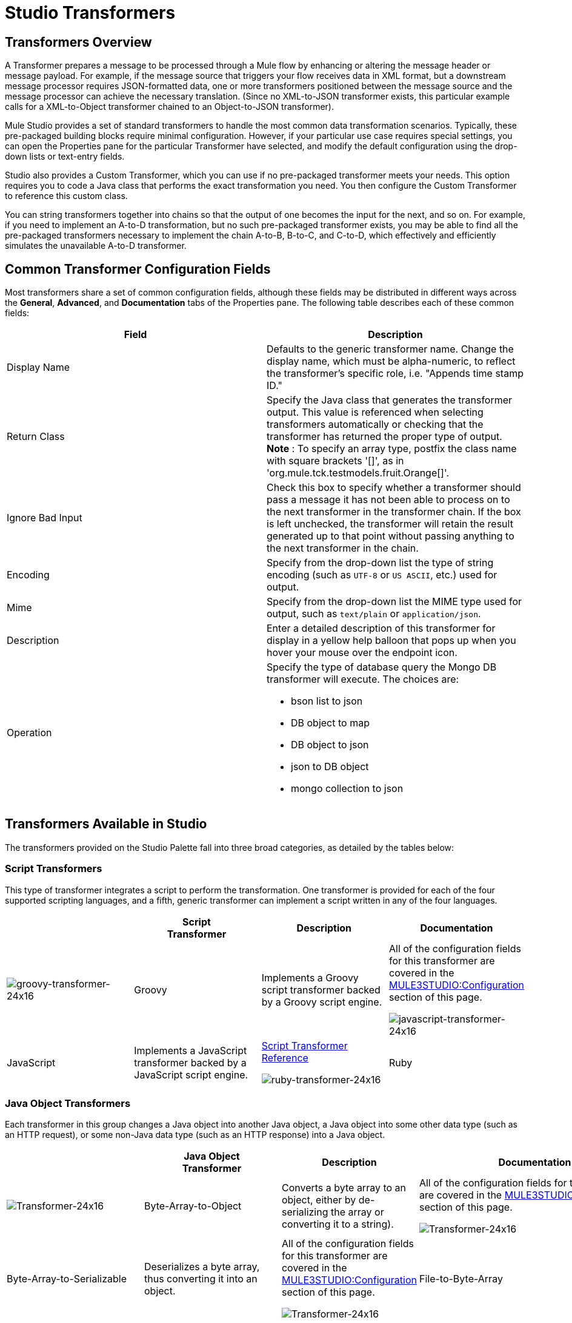 = Studio Transformers

== Transformers Overview

A Transformer prepares a message to be processed through a Mule flow by enhancing or altering the message header or message payload. For example, if the message source that triggers your flow receives data in XML format, but a downstream message processor requires JSON-formatted data, one or more transformers positioned between the message source and the message processor can achieve the necessary translation. (Since no XML-to-JSON transformer exists, this particular example calls for a XML-to-Object transformer chained to an Object-to-JSON transformer).

Mule Studio provides a set of standard transformers to handle the most common data transformation scenarios. Typically, these pre-packaged building blocks require minimal configuration. However, if your particular use case requires special settings, you can open the Properties pane for the particular Transformer have selected, and modify the default configuration using the drop-down lists or text-entry fields.

Studio also provides a Custom Transformer, which you can use if no pre-packaged transformer meets your needs. This option requires you to code a Java class that performs the exact transformation you need. You then configure the Custom Transformer to reference this custom class.

You can string transformers together into chains so that the output of one becomes the input for the next, and so on. For example, if you need to implement an A-to-D transformation, but no such pre-packaged transformer exists, you may be able to find all the pre-packaged transformers necessary to implement the chain A-to-B, B-to-C, and C-to-D, which effectively and efficiently simulates the unavailable A-to-D transformer.

== Common Transformer Configuration Fields

Most transformers share a set of common configuration fields, although these fields may be distributed in different ways across the *General*, *Advanced*, and *Documentation* tabs of the Properties pane. The following table describes each of these common fields:

[width="100%",cols="50%,50%",options="header",]
|===
|Field |Description
|Display Name |Defaults to the generic transformer name. Change the display name, which must be alpha-numeric, to reflect the transformer's specific role, i.e. "Appends time stamp ID."
|Return Class |Specify the Java class that generates the transformer output. This value is referenced when selecting transformers automatically or checking that the transformer has returned the proper type of output. +
 *Note* : To specify an array type, postfix the class name with square brackets '[]', as in 'org.mule.tck.testmodels.fruit.Orange[]'.
|Ignore Bad Input |Check this box to specify whether a transformer should pass a message it has not been able to process on to the next transformer in the transformer chain. If the box is left unchecked, the transformer will retain the result generated up to that point without passing anything to the next transformer in the chain.
|Encoding |Specify from the drop-down list the type of string encoding (such as `UTF-8` or `US ASCII`, etc.) used for output.
|Mime |Specify from the drop-down list the MIME type used for output, such as `text/plain` or `application/json`.
|Description |Enter a detailed description of this transformer for display in a yellow help balloon that pops up when you hover your mouse over the endpoint icon.
|Operation a|
Specify the type of database query the Mongo DB transformer will execute. The choices are:

* bson list to json
* DB object to map
* DB object to json
* json to DB object
* mongo collection to json

|===

== Transformers Available in Studio

The transformers provided on the Studio Palette fall into three broad categories, as detailed by the tables below:

=== Script Transformers

This type of transformer integrates a script to perform the transformation. One transformer is provided for each of the four supported scripting languages, and a fifth, generic transformer can implement a script written in any of the four languages.

[cols=",,,",options="header",]
|===
|  |Script +
 Transformer |Description |Documentation
|image:groovy-transformer-24x16.png[groovy-transformer-24x16] |Groovy |Implements a Groovy script transformer backed by a Groovy script engine. |All of the configuration fields for this transformer are covered in the link:#StudioTransformers-CommonTransformerConfigurationFields[MULE3STUDIO:Configuration] section of this page.


image:javascript-transformer-24x16.png[javascript-transformer-24x16] |JavaScript |Implements a JavaScript transformer backed by a JavaScript script engine. |link:/documentation-3.2/display/32X/Script+Transformer+Reference[Script Transformer Reference]


image:ruby-transformer-24x16.png[ruby-transformer-24x16] |Ruby |Implements a script transformer backed by a Ruby script engine. |link:/documentation-3.2/display/32X/Script+Transformer+Reference[Script Transformer Reference]

|===

=== Java Object Transformers

Each transformer in this group changes a Java object into another Java object, a Java object into some other data type (such as an HTTP request), or some non-Java data type (such as an HTTP response) into a Java object.

[cols=",,,",options="header",]
|===================================================
|  |Java Object +
 Transformer |Description |Documentation
|image:Transformer-24x16.png[Transformer-24x16] |Byte-Array-to-Object |Converts a byte array to an object, either by de-serializing the array or converting it to a string). |All of the configuration fields for this transformer are covered in the link:#StudioTransformers-CommonTransformerConfigurationFields[MULE3STUDIO:Configuration] section of this page.


image:Transformer-24x16.png[Transformer-24x16] |Byte-Array-to-Serializable |Deserializes a byte array, thus converting it into an object. |All of the configuration fields for this transformer are covered in the link:#StudioTransformers-CommonTransformerConfigurationFields[MULE3STUDIO:Configuration] section of this page.


image:Transformer-24x16.png[Transformer-24x16] |File-to-Byte-Array |Reads the contents of a java.io.File into a Byte array |All of the configuration fields for this transformer are covered in the link:#StudioTransformers-CommonTransformerConfigurationFields[MULE3STUDIO:Configuration] section of this page.


image:Transformer-24x16.png[Transformer-24x16] |HTTP-Response-to-Object |Converts an HTTP response (i.e., a string, stream, or byte array payload) into a Mule message. |All of the configuration fields for this transformer are covered in the link:#StudioTransformers-CommonTransformerConfigurationFields[MULE3STUDIO:Configuration] section of this page.


image:Transformer-24x16.png[Transformer-24x16] |JmsMessage-to-Object |Converts a JMS message into an object by extracting the message payload. |All of the configuration fields for this transformer are covered in the link:#StudioTransformers-CommonTransformerConfigurationFields[MULE3STUDIO:Configuration] section of this page.


image:Transformer-24x16.png[Transformer-24x16] |Object-to-Byte-Array |Serializes all objects except for strings, which are converted using the `getBytes()` method. |All of the configuration fields for this transformer are covered in the link:#StudioTransformers-CommonTransformerConfigurationFields[MULE3STUDIO:Configuration] section of this page.


image:Transformer-24x16.png[Transformer-24x16] |Object-to-JmsMessage |Converts a Java Object into one of five types of JMS messages, depending on the object. |All of the configuration fields for this transformer are covered in the link:#StudioTransformers-CommonTransformerConfigurationFields[MULE3STUDIO:Configuration] section of this page.


image:Transformer-24x16.png[Transformer-24x16] |Object-to-String |Converts program code types into readable text strings. Used for debugging. |All of the configuration fields for this transformer are covered in the link:#StudioTransformers-CommonTransformerConfigurationFields[MULE3STUDIO:Configuration] section of this page.


image:Transformer-24x16.png[Transformer-24x16] |Serializable-to-Byte-Array |Converts a Java object to a byte array by serializing the object. |All of the configuration fields for this transformer are covered in the link:#StudioTransformers-CommonTransformerConfigurationFields[MULE3STUDIO:Configuration] section of this page.


image:Transformer-24x16.png[Transformer-24x16] |XML-to-Object |Uses XStream to convert XML into Java Bean graphs. |link:/documentation-3.2/display/32X/XML+to+Object+Transformer+Reference[XML-to-Object Transformer Reference]

=== Content Transformers

This group of transformers modifies messages by adding to, deleting from, or converting a message payload (or a message header).

[cols=",,,",options="header",]
|====================================
|  |Content +
 Transformer |Description |Documentation
|image:Transformer-24x16.png[Transformer-24x16] |Append string |Appends a string to a message payload. |link:/documentation-3.2/display/32X/Append+String+Transformer+Reference[Append String Transformer Reference]


image:Transformer-24x16.png[Transformer-24x16] |Body-to-Parameter-map |Converts the body of an HTTP request into a Map object. |All of the configuration fields for this transformer are covered in the link:#StudioTransformers-CommonTransformerConfigurationFields[MULE3STUDIO:Configuration] section of this page.


image:Transformer-24x16.png[Transformer-24x16] |HTTP-Response-to-String |Converts an HTTP response into a string and preserves the message header. |All of the configuration fields for this transformer are covered in the link:#StudioTransformers-CommonTransformerConfigurationFields[MULE3STUDIO:Configuration] section of this page.


image:Transformer-24x16.png[Transformer-24x16] |Message-to-HTTP-Response |Creates a valid HTTP response using the current message and its HTTP headers. |All of the configuration fields for this transformer are covered in the link:#StudioTransformers-CommonTransformerConfigurationFields[MULE3STUDIO:Configuration] section of this page.


image:Transformer-24x16.png[Transformer-24x16] |Transformer Ref |References a transformer that is defined as a global element. |link:/documentation-3.2/display/32X/Transformer+Reference[Transformer Reference]

|====================================

For detailed information on configuring standard and custom Transformers with an XML editor, see link:/documentation-3.2/display/32X/Using+Transformers[Using Transformers].

image:loading_mini.png[loading_mini]image:rater.png[rater]

Your Rating:

Thanks for voting!

link:/documentation-3.2/plugins/rate/rating.action?decorator=none&displayFilter.includeCookies=true&displayFilter.includeUsers=true&ceoId=52527464&rating=1&redirect=true[image:blank.png[blank]]link:/documentation-3.2/plugins/rate/rating.action?decorator=none&displayFilter.includeCookies=true&displayFilter.includeUsers=true&ceoId=52527464&rating=2&redirect=true[image:blank.png[blank]]link:/documentation-3.2/plugins/rate/rating.action?decorator=none&displayFilter.includeCookies=true&displayFilter.includeUsers=true&ceoId=52527464&rating=3&redirect=true[image:blank.png[blank]]link:/documentation-3.2/plugins/rate/rating.action?decorator=none&displayFilter.includeCookies=true&displayFilter.includeUsers=true&ceoId=52527464&rating=4&redirect=true[image:blank.png[blank]]link:/documentation-3.2/plugins/rate/rating.action?decorator=none&displayFilter.includeCookies=true&displayFilter.includeUsers=true&ceoId=52527464&rating=5&redirect=true[image:blank.png[blank]]

image:/documentation-3.2/download/resources/com.adaptavist.confluence.rate:rate/resources/themes/v2/gfx/blank.gif[Please Wait,title="Please Wait"]

Please Wait

Results:

image:/documentation-3.2/download/resources/com.adaptavist.confluence.rate:rate/resources/themes/v2/gfx/blank.gif[Pathetic,title="Pathetic"]image:/documentation-3.2/download/resources/com.adaptavist.confluence.rate:rate/resources/themes/v2/gfx/blank.gif[Bad,title="Bad"]image:/documentation-3.2/download/resources/com.adaptavist.confluence.rate:rate/resources/themes/v2/gfx/blank.gif[OK,title="OK"]image:/documentation-3.2/download/resources/com.adaptavist.confluence.rate:rate/resources/themes/v2/gfx/blank.gif[Good,title="Good"]image:/documentation-3.2/download/resources/com.adaptavist.confluence.rate:rate/resources/themes/v2/gfx/blank.gif[Outstanding!,title="Outstanding!"]

17

rates
